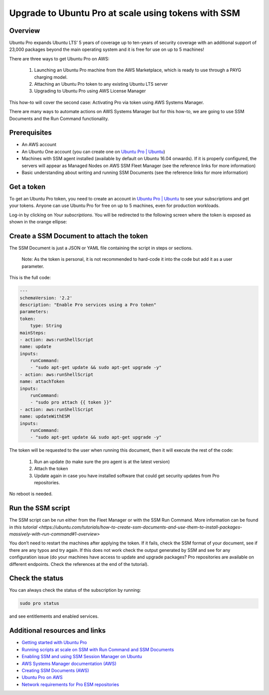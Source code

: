 Upgrade to Ubuntu Pro at scale using tokens with SSM
====================================================


Overview
---------

Ubuntu Pro expands Ubuntu LTS’ 5 years of coverage up to ten-years of security coverage with an additional support of 23,000 packages beyond the main operating system and it is free for use on up to 5 machines!

There are three ways to get Ubuntu Pro on AWS:

    1. Launching an Ubuntu Pro machine from the AWS Marketplace, which is ready to use through a PAYG charging model.
    2. Attaching an Ubuntu Pro token to any existing Ubuntu LTS server
    3. Upgrading to Ubuntu Pro using AWS License Manager

This how-to will cover the second case: Activating Pro via token using AWS Systems Manager.

There are many ways to automate actions on AWS Systems Manager but for this how-to, we are going to use SSM Documents and the Run Command functionality.


Prerequisites
-------------

- An AWS account
- An Ubuntu One account (you can create one on `Ubuntu Pro | Ubuntu <https://ubuntu.com/pro>`_)
- Machines with SSM agent installed (available by default on Ubuntu 16.04 onwards). If it is properly configured, the servers will appear as Managed Nodes on AWS SSM Fleet Manager (see the reference links for more information)
- Basic understanding about writing and running SSM Documents (see the reference links for more information)


Get a token
------------

To get an Ubuntu Pro token, you need to create an account in `Ubuntu Pro | Ubuntu <https://ubuntu.com/pro>`_ to see your subscriptions and get your tokens. Anyone can use Ubuntu Pro for free on up to 5 machines, even for production workloads.

Log-in by clicking on *Your subscriptions*. You will be redirected to the following screen where the token is exposed as shown in the orange ellipse:

.. image:: upgrade-to-ubuntu-pro-at-scale-using-tokens-with-ssm-images/0_token_screen.png
   :align: center


Create a SSM Document to attach the token
------------------------------------------

The SSM Document is just a JSON or YAML file containing the script in steps or sections.

    Note:
    As the token is personal, it is not recommended to hard-code it into the code but add it as a user parameter.

This is the full code:

.. code-block::

    ---
    schemaVersion: '2.2'
    description: "Enable Pro services using a Pro token"
    parameters:
    token:
        type: String
    mainSteps:
    - action: aws:runShellScript
    name: update
    inputs:
        runCommand:
        - "sudo apt-get update && sudo apt-get upgrade -y"
    - action: aws:runShellScript
    name: attachToken
    inputs:
        runCommand:
        - "sudo pro attach {{ token }}"
    - action: aws:runShellScript
    name: updateWithESM
    inputs:
        runCommand:
        - "sudo apt-get update && sudo apt-get upgrade -y"


The token will be requested to the user when running this document, then it will execute the rest of the code:

    1. Run an update (to make sure the pro agent is at the latest version)
    2. Attach the token
    3. Update again in case you have installed software that could get security updates from Pro repositories.

No reboot is needed.


Run the SSM script
------------------

The SSM script can be run either from the Fleet Manager or with the SSM Run Command. More information can be found in `this tutorial <https://ubuntu.com/tutorials/how-to-create-ssm-documents-and-use-them-to-install-packages-massively-with-run-command#1-overview>`

You don’t need to restart the machines after applying the token. If it fails, check the SSM format of your document, see if there are any typos and try again. If this does not work check the output generated by SSM and see for any configuration issue (do your machines have access to update and upgrade packages? Pro repositories are available on different endpoints. Check the references at the end of the tutorial).


.. image:: upgrade-to-ubuntu-pro-at-scale-using-tokens-with-ssm-images/1_run_command_screen.png
   :align: center


Check the status
----------------

You can always check the status of the subscription by running: 

.. code-block::
    
    sudo pro status 

and see entitlements and enabled services.


Additional resources and links
------------------------------

- `Getting started with Ubuntu Pro <https://ubuntu.com/engage/aws-pro-onboarding>`_
- `Running scripts at scale on SSM with Run Command and SSM Documents <https://ubuntu.com/tutorials/how-to-create-ssm-documents-and-use-them-to-install-packages-massively-with-run-command#1-overview>`_
- `Enabling SSM and using SSM Session Manager on Ubuntu <https://ubuntu.com/tutorials/how-to-use-aws-ssm-session-manager-for-accessing-ubuntu-pro-instances#1-overview>`_
- `AWS Systems Manager documentation (AWS) <https://docs.aws.amazon.com/systems-manager/index.html>`_
- `Creating SSM Documents (AWS) <https://docs.aws.amazon.com/systems-manager/latest/userguide/create-ssm-doc.html>`_
- `Ubuntu Pro on AWS <https://ubuntu.com/aws/pro>`_
- `Network requirements for Pro ESM repositories <https://github.com/canonical/ubuntu-advantage-client/blob/main/docs/references/network_requirements.md>`_

